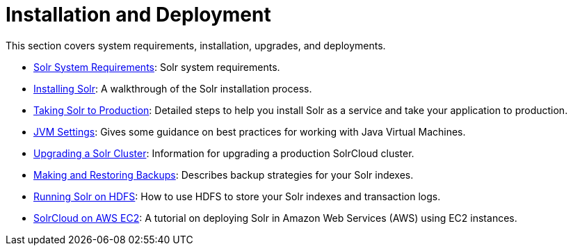 = Installation and Deployment
:page-children: solr-system-requirements, \
    installing-solr, \
    taking-solr-to-production, \
    jvm-settings, \
    upgrading-a-solr-cluster, \
    making-and-restoring-backups, \
    running-solr-on-hdfs, \
    aws-solrcloud-tutorial
// Licensed to the Apache Software Foundation (ASF) under one
// or more contributor license agreements.  See the NOTICE file
// distributed with this work for additional information
// regarding copyright ownership.  The ASF licenses this file
// to you under the Apache License, Version 2.0 (the
// "License"); you may not use this file except in compliance
// with the License.  You may obtain a copy of the License at
//
//   http://www.apache.org/licenses/LICENSE-2.0
//
// Unless required by applicable law or agreed to in writing,
// software distributed under the License is distributed on an
// "AS IS" BASIS, WITHOUT WARRANTIES OR CONDITIONS OF ANY
// KIND, either express or implied.  See the License for the
// specific language governing permissions and limitations
// under the License.

[.lead]
This section covers system requirements, installation, upgrades, and deployments.

// This tags the below list so it can be used in the parent page section list
// tag::install-sections[]
* <<solr-system-requirements.adoc#solr-system-requirements,Solr System Requirements>>: Solr system requirements.
* <<installing-solr.adoc#installing-solr,Installing Solr>>: A walkthrough of the Solr installation process.
* <<taking-solr-to-production.adoc#taking-solr-to-production,Taking Solr to Production>>: Detailed steps to help you install Solr as a service and take your application to production.
* <<jvm-settings.adoc#jvm-settings,JVM Settings>>: Gives some guidance on best practices for working with Java Virtual Machines.
* <<upgrading-a-solr-cluster.adoc#upgrading-a-solr-cluster,Upgrading a Solr Cluster>>: Information for upgrading a production SolrCloud cluster.
* <<making-and-restoring-backups.adoc#making-and-restoring-backups,Making and Restoring Backups>>: Describes backup strategies for your Solr indexes.
* <<running-solr-on-hdfs.adoc#running-solr-on-hdfs,Running Solr on HDFS>>: How to use HDFS to store your Solr indexes and transaction logs.
* <<aws-solrcloud-tutorial.adoc#aws-solrcloud-tutorial,SolrCloud on AWS EC2>>: A tutorial on deploying Solr in Amazon Web Services (AWS) using EC2 instances.
// end::install-sections[]
